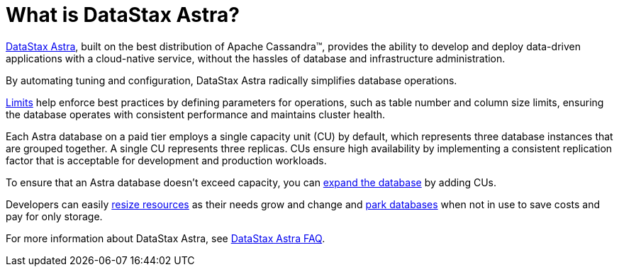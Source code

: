 = What is DataStax Astra?
:slug: what-is-datastax-astra

https://astra.datastax.com[DataStax Astra], built on the best distribution of Apache Cassandra™, provides the ability to develop and deploy data-driven applications with a cloud-native service, without the hassles of database and infrastructure administration.

By automating tuning and configuration, DataStax Astra radically simplifies database operations.

xref:datastax-astra-database-limits.adoc[Limits] help enforce best practices by defining parameters for operations, such as table number and column size limits, ensuring the database operates with consistent performance and maintains cluster health.

Each Astra database on a paid tier employs a single capacity unit (CU) by default, which represents three database instances that are grouped together. A single CU represents three replicas. CUs ensure high availability by implementing a consistent replication factor that is acceptable for development and production workloads.

To ensure that an Astra database doesn't exceed capacity, you can xref:resizing-databases.adoc[expand the database] by adding CUs.

Developers can easily xref:resizing-databases.adoc[resize resources] as their needs grow and change and xref:parking-databases.adoc[park databases] when not in use to save costs and pay for only storage.

For more information about DataStax Astra, see xref:datastax-astra-faq.adoc[DataStax Astra FAQ].
